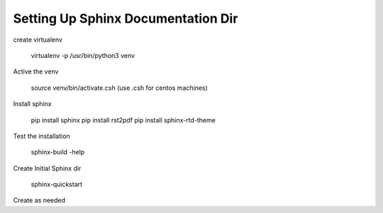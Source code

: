 Setting Up Sphinx Documentation Dir
-----------------------------------

create virtualenv

  virtualenv -p /usr/bin/python3 venv

Active the venv

  source venv/bin/activate.csh    (use .csh for centos machines)

Install sphinx
  
  pip install sphinx
  pip install rst2pdf
  pip install sphinx-rtd-theme
  
  
Test the installation

  sphinx-build -help

Create Initial Sphinx dir

  sphinx-quickstart

Create as needed




